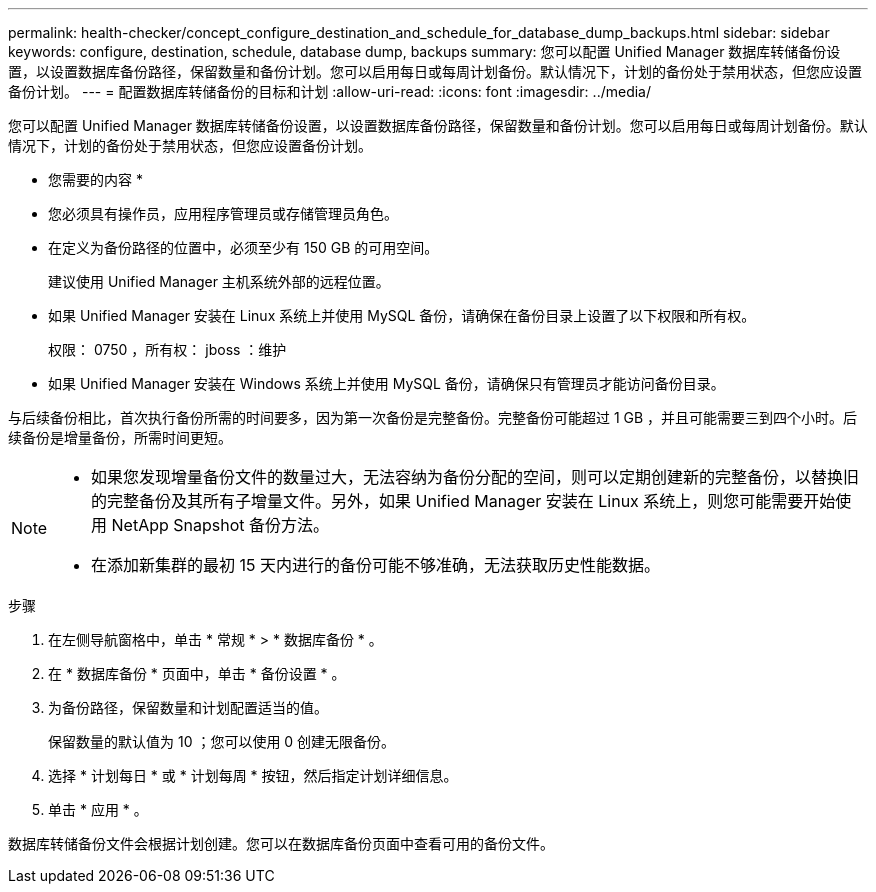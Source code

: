 ---
permalink: health-checker/concept_configure_destination_and_schedule_for_database_dump_backups.html 
sidebar: sidebar 
keywords: configure, destination, schedule, database dump, backups 
summary: 您可以配置 Unified Manager 数据库转储备份设置，以设置数据库备份路径，保留数量和备份计划。您可以启用每日或每周计划备份。默认情况下，计划的备份处于禁用状态，但您应设置备份计划。 
---
= 配置数据库转储备份的目标和计划
:allow-uri-read: 
:icons: font
:imagesdir: ../media/


[role="lead"]
您可以配置 Unified Manager 数据库转储备份设置，以设置数据库备份路径，保留数量和备份计划。您可以启用每日或每周计划备份。默认情况下，计划的备份处于禁用状态，但您应设置备份计划。

* 您需要的内容 *

* 您必须具有操作员，应用程序管理员或存储管理员角色。
* 在定义为备份路径的位置中，必须至少有 150 GB 的可用空间。
+
建议使用 Unified Manager 主机系统外部的远程位置。

* 如果 Unified Manager 安装在 Linux 系统上并使用 MySQL 备份，请确保在备份目录上设置了以下权限和所有权。
+
权限： 0750 ，所有权： jboss ：维护

* 如果 Unified Manager 安装在 Windows 系统上并使用 MySQL 备份，请确保只有管理员才能访问备份目录。


与后续备份相比，首次执行备份所需的时间要多，因为第一次备份是完整备份。完整备份可能超过 1 GB ，并且可能需要三到四个小时。后续备份是增量备份，所需时间更短。

[NOTE]
====
* 如果您发现增量备份文件的数量过大，无法容纳为备份分配的空间，则可以定期创建新的完整备份，以替换旧的完整备份及其所有子增量文件。另外，如果 Unified Manager 安装在 Linux 系统上，则您可能需要开始使用 NetApp Snapshot 备份方法。
* 在添加新集群的最初 15 天内进行的备份可能不够准确，无法获取历史性能数据。


====
.步骤
. 在左侧导航窗格中，单击 * 常规 * > * 数据库备份 * 。
. 在 * 数据库备份 * 页面中，单击 * 备份设置 * 。
. 为备份路径，保留数量和计划配置适当的值。
+
保留数量的默认值为 10 ；您可以使用 0 创建无限备份。

. 选择 * 计划每日 * 或 * 计划每周 * 按钮，然后指定计划详细信息。
. 单击 * 应用 * 。


数据库转储备份文件会根据计划创建。您可以在数据库备份页面中查看可用的备份文件。
